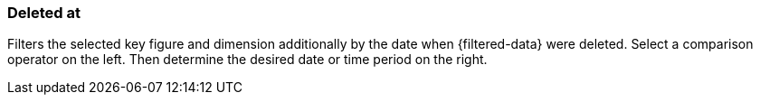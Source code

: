 === Deleted at

Filters the selected key figure and dimension additionally by the date when {filtered-data} were deleted. Select a comparison operator on the left. Then determine the desired date or time period on the right.
